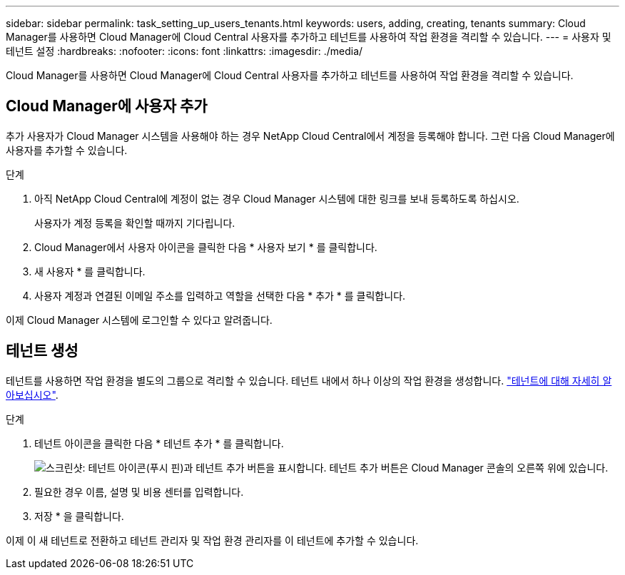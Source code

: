 ---
sidebar: sidebar 
permalink: task_setting_up_users_tenants.html 
keywords: users, adding, creating, tenants 
summary: Cloud Manager를 사용하면 Cloud Manager에 Cloud Central 사용자를 추가하고 테넌트를 사용하여 작업 환경을 격리할 수 있습니다. 
---
= 사용자 및 테넌트 설정
:hardbreaks:
:nofooter: 
:icons: font
:linkattrs: 
:imagesdir: ./media/


[role="lead"]
Cloud Manager를 사용하면 Cloud Manager에 Cloud Central 사용자를 추가하고 테넌트를 사용하여 작업 환경을 격리할 수 있습니다.



== Cloud Manager에 사용자 추가

추가 사용자가 Cloud Manager 시스템을 사용해야 하는 경우 NetApp Cloud Central에서 계정을 등록해야 합니다. 그런 다음 Cloud Manager에 사용자를 추가할 수 있습니다.

.단계
. 아직 NetApp Cloud Central에 계정이 없는 경우 Cloud Manager 시스템에 대한 링크를 보내 등록하도록 하십시오.
+
사용자가 계정 등록을 확인할 때까지 기다립니다.

. Cloud Manager에서 사용자 아이콘을 클릭한 다음 * 사용자 보기 * 를 클릭합니다.
. 새 사용자 * 를 클릭합니다.
. 사용자 계정과 연결된 이메일 주소를 입력하고 역할을 선택한 다음 * 추가 * 를 클릭합니다.


이제 Cloud Manager 시스템에 로그인할 수 있다고 알려줍니다.



== 테넌트 생성

테넌트를 사용하면 작업 환경을 별도의 그룹으로 격리할 수 있습니다. 테넌트 내에서 하나 이상의 작업 환경을 생성합니다. link:concept_storage_management.html#storage-isolation-using-tenants["테넌트에 대해 자세히 알아보십시오"].

.단계
. 테넌트 아이콘을 클릭한 다음 * 테넌트 추가 * 를 클릭합니다.
+
image:screenshot_tenants_icon.gif["스크린샷: 테넌트 아이콘(푸시 핀)과 테넌트 추가 버튼을 표시합니다. 테넌트 추가 버튼은 Cloud Manager 콘솔의 오른쪽 위에 있습니다."]

. 필요한 경우 이름, 설명 및 비용 센터를 입력합니다.
. 저장 * 을 클릭합니다.


이제 이 새 테넌트로 전환하고 테넌트 관리자 및 작업 환경 관리자를 이 테넌트에 추가할 수 있습니다.
